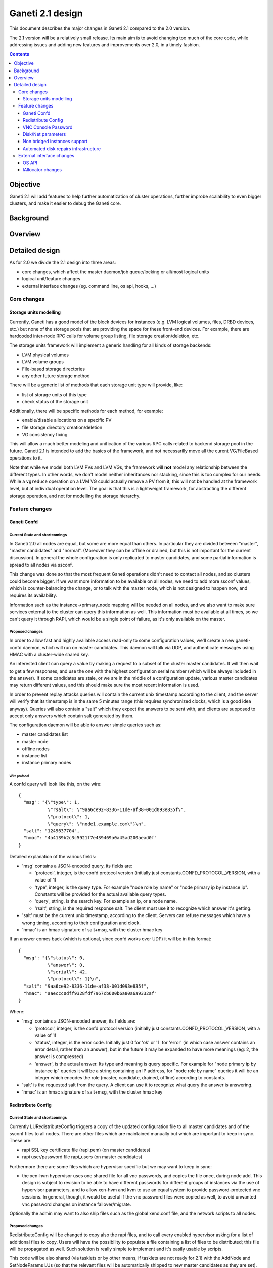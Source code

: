 =================
Ganeti 2.1 design
=================

This document describes the major changes in Ganeti 2.1 compared to
the 2.0 version.

The 2.1 version will be a relatively small release. Its main aim is to avoid
changing too much of the core code, while addressing issues and adding new
features and improvements over 2.0, in a timely fashion.

.. contents:: :depth: 3

Objective
=========

Ganeti 2.1 will add features to help further automatization of cluster
operations, further improbe scalability to even bigger clusters, and make it
easier to debug the Ganeti core.

Background
==========

Overview
========

Detailed design
===============

As for 2.0 we divide the 2.1 design into three areas:

- core changes, which affect the master daemon/job queue/locking or all/most
  logical units
- logical unit/feature changes
- external interface changes (eg. command line, os api, hooks, ...)

Core changes
------------

Storage units modelling
~~~~~~~~~~~~~~~~~~~~~~~

Currently, Ganeti has a good model of the block devices for instances
(e.g. LVM logical volumes, files, DRBD devices, etc.) but none of the
storage pools that are providing the space for these front-end
devices. For example, there are hardcoded inter-node RPC calls for
volume group listing, file storage creation/deletion, etc.

The storage units framework will implement a generic handling for all
kinds of storage backends:

- LVM physical volumes
- LVM volume groups
- File-based storage directories
- any other future storage method

There will be a generic list of methods that each storage unit type
will provide, like:

- list of storage units of this type
- check status of the storage unit

Additionally, there will be specific methods for each method, for example:

- enable/disable allocations on a specific PV
- file storage directory creation/deletion
- VG consistency fixing

This will allow a much better modeling and unification of the various
RPC calls related to backend storage pool in the future. Ganeti 2.1 is
intended to add the basics of the framework, and not necessarilly move
all the curent VG/FileBased operations to it.

Note that while we model both LVM PVs and LVM VGs, the framework will
**not** model any relationship between the different types. In other
words, we don't model neither inheritances nor stacking, since this is
too complex for our needs. While a ``vgreduce`` operation on a LVM VG
could actually remove a PV from it, this will not be handled at the
framework level, but at individual operation level. The goal is that
this is a lightweight framework, for abstracting the different storage
operation, and not for modelling the storage hierarchy.

Feature changes
---------------

Ganeti Confd
~~~~~~~~~~~~

Current State and shortcomings
++++++++++++++++++++++++++++++
In Ganeti 2.0 all nodes are equal, but some are more equal than others. In
particular they are divided between "master", "master candidates" and "normal".
(Moreover they can be offline or drained, but this is not important for the
current discussion). In general the whole configuration is only replicated to
master candidates, and some partial information is spread to all nodes via
ssconf.

This change was done so that the most frequent Ganeti operations didn't need to
contact all nodes, and so clusters could become bigger. If we want more
information to be available on all nodes, we need to add more ssconf values,
which is counter-balancing the change, or to talk with the master node, which
is not designed to happen now, and requires its availability.

Information such as the instance->primary_node mapping will be needed on all
nodes, and we also want to make sure services external to the cluster can query
this information as well. This information must be available at all times, so
we can't query it through RAPI, which would be a single point of failure, as
it's only available on the master.


Proposed changes
++++++++++++++++

In order to allow fast and highly available access read-only to some
configuration values, we'll create a new ganeti-confd daemon, which will run on
master candidates. This daemon will talk via UDP, and authenticate messages
using HMAC with a cluster-wide shared key.

An interested client can query a value by making a request to a subset of the
cluster master candidates. It will then wait to get a few responses, and use
the one with the highest configuration serial number (which will be always
included in the answer). If some candidates are stale, or we are in the middle
of a configuration update, various master candidates may return different
values, and this should make sure the most recent information is used.

In order to prevent replay attacks queries will contain the current unix
timestamp according to the client, and the server will verify that its
timestamp is in the same 5 minutes range (this requires synchronized clocks,
which is a good idea anyway). Queries will also contain a "salt" which they
expect the answers to be sent with, and clients are supposed to accept only
answers which contain salt generated by them.

The configuration daemon will be able to answer simple queries such as:

- master candidates list
- master node
- offline nodes
- instance list
- instance primary nodes

Wire protocol
^^^^^^^^^^^^^

A confd query will look like this, on the wire::

  {
    "msg": "{\"type\": 1,
             \"rsalt\": \"9aa6ce92-8336-11de-af38-001d093e835f\",
             \"protocol\": 1,
             \"query\": \"node1.example.com\"}\n",
    "salt": "1249637704",
    "hmac": "4a4139b2c3c5921f7e439469a0a45ad200aead0f"
  }

Detailed explanation of the various fields:

- 'msg' contains a JSON-encoded query, its fields are:

  - 'protocol', integer, is the confd protocol version (initially just
    constants.CONFD_PROTOCOL_VERSION, with a value of 1)
  - 'type', integer, is the query type. For example "node role by name" or
    "node primary ip by instance ip". Constants will be provided for the actual
    available query types.
  - 'query', string, is the search key. For example an ip, or a node name.
  - 'rsalt', string, is the required response salt. The client must use it to
    recognize which answer it's getting.

- 'salt' must be the current unix timestamp, according to the client. Servers
  can refuse messages which have a wrong timing, according to their
  configuration and clock.
- 'hmac' is an hmac signature of salt+msg, with the cluster hmac key

If an answer comes back (which is optional, since confd works over UDP) it will
be in this format::

  {
    "msg": "{\"status\": 0,
             \"answer\": 0,
             \"serial\": 42,
             \"protocol\": 1}\n",
    "salt": "9aa6ce92-8336-11de-af38-001d093e835f",
    "hmac": "aaeccc0dff9328fdf7967cb600b6a80a6a9332af"
  }

Where:

- 'msg' contains a JSON-encoded answer, its fields are:

  - 'protocol', integer, is the confd protocol version (initially just
    constants.CONFD_PROTOCOL_VERSION, with a value of 1)
  - 'status', integer, is the error code. Initially just 0 for 'ok' or '1' for
    'error' (in which case answer contains an error detail, rather than an
    answer), but in the future it may be expanded to have more meanings (eg: 2,
    the answer is compressed)
  - 'answer', is the actual answer. Its type and meaning is query specific. For
    example for "node primary ip by instance ip" queries it will be a string
    containing an IP address, for "node role by name" queries it will be an
    integer which encodes the role (master, candidate, drained, offline)
    according to constants.

- 'salt' is the requested salt from the query. A client can use it to recognize
  what query the answer is answering.
- 'hmac' is an hmac signature of salt+msg, with the cluster hmac key


Redistribute Config
~~~~~~~~~~~~~~~~~~~

Current State and shortcomings
++++++++++++++++++++++++++++++
Currently LURedistributeConfig triggers a copy of the updated configuration
file to all master candidates and of the ssconf files to all nodes. There are
other files which are maintained manually but which are important to keep in
sync. These are:

- rapi SSL key certificate file (rapi.pem) (on master candidates)
- rapi user/password file rapi_users (on master candidates)

Furthermore there are some files which are hypervisor specific but we may want
to keep in sync:

- the xen-hvm hypervisor uses one shared file for all vnc passwords, and copies
  the file once, during node add. This design is subject to revision to be able
  to have different passwords for different groups of instances via the use of
  hypervisor parameters, and to allow xen-hvm and kvm to use an equal system to
  provide password-protected vnc sessions. In general, though, it would be
  useful if the vnc password files were copied as well, to avoid unwanted vnc
  password changes on instance failover/migrate.

Optionally the admin may want to also ship files such as the global xend.conf
file, and the network scripts to all nodes.

Proposed changes
++++++++++++++++

RedistributeConfig will be changed to copy also the rapi files, and to call
every enabled hypervisor asking for a list of additional files to copy. Users
will have the possibility to populate a file containing a list of files to be
distributed; this file will be propagated as well. Such solution is really
simple to implement and it's easily usable by scripts.

This code will be also shared (via tasklets or by other means, if tasklets are
not ready for 2.1) with the AddNode and SetNodeParams LUs (so that the relevant
files will be automatically shipped to new master candidates as they are set).

VNC Console Password
~~~~~~~~~~~~~~~~~~~~

Current State and shortcomings
++++++++++++++++++++++++++++++

Currently just the xen-hvm hypervisor supports setting a password to connect
the the instances' VNC console, and has one common password stored in a file.

This doesn't allow different passwords for different instances/groups of
instances, and makes it necessary to remember to copy the file around the
cluster when the password changes.

Proposed changes
++++++++++++++++

We'll change the VNC password file to a vnc_password_file hypervisor parameter.
This way it can have a cluster default, but also a different value for each
instance. The VNC enabled hypervisors (xen and kvm) will publish all the
password files in use through the cluster so that a redistribute-config will
ship them to all nodes (see the Redistribute Config proposed changes above).

The current VNC_PASSWORD_FILE constant will be removed, but its value will be
used as the default HV_VNC_PASSWORD_FILE value, thus retaining backwards
compatibility with 2.0.

The code to export the list of VNC password files from the hypervisors to
RedistributeConfig will be shared between the KVM and xen-hvm hypervisors.

Disk/Net parameters
~~~~~~~~~~~~~~~~~~~

Current State and shortcomings
++++++++++++++++++++++++++++++

Currently disks and network interfaces have a few tweakable options and all the
rest is left to a default we chose. We're finding that we need more and more to
tweak some of these parameters, for example to disable barriers for DRBD
devices, or allow striping for the LVM volumes.

Moreover for many of these parameters it will be nice to have cluster-wide
defaults, and then be able to change them per disk/interface.

Proposed changes
++++++++++++++++

We will add new cluster level diskparams and netparams, which will contain all
the tweakable parameters. All values which have a sensible cluster-wide default
will go into this new structure while parameters which have unique values will not.

Example of network parameters:
  - mode: bridge/route
  - link: for mode "bridge" the bridge to connect to, for mode route it can
    contain the routing table, or the destination interface

Example of disk parameters:
  - stripe: lvm stripes
  - stripe_size: lvm stripe size
  - meta_flushes: drbd, enable/disable metadata "barriers"
  - data_flushes: drbd, enable/disable data "barriers"

Some parameters are bound to be disk-type specific (drbd, vs lvm, vs files) or
hypervisor specific (nic models for example), but for now they will all live in
the same structure. Each component is supposed to validate only the parameters
it knows about, and ganeti itself will make sure that no "globally unknown"
parameters are added, and that no parameters have overridden meanings for
different components.

The parameters will be kept, as for the BEPARAMS into a "default" category,
which will allow us to expand on by creating instance "classes" in the future.
Instance classes is not a feature we plan implementing in 2.1, though.

Non bridged instances support
~~~~~~~~~~~~~~~~~~~~~~~~~~~~~

Current State and shortcomings
++++++++++++++++++++++++++++++

Currently each instance NIC must be connected to a bridge, and if the bridge is
not specified the default cluster one is used. This makes it impossible to use
the vif-route xen network scripts, or other alternative mechanisms that don't
need a bridge to work.

Proposed changes
++++++++++++++++

The new "mode" network parameter will distinguish between bridged interfaces
and routed ones.

When mode is "bridge" the "link" parameter will contain the bridge the instance
should be connected to, effectively making things as today. The value has been
migrated from a nic field to a parameter to allow for an easier manipulation of
the cluster default.

When mode is "route" the ip field of the interface will become mandatory, to
allow for a route to be set. In the future we may want also to accept multiple
IPs or IP/mask values for this purpose. We will evaluate possible meanings of
the link parameter to signify a routing table to be used, which would allow for
insulation between instance groups (as today happens for different bridges).

For now we won't add a parameter to specify which network script gets called
for which instance, so in a mixed cluster the network script must be able to
handle both cases. The default kvm vif script will be changed to do so. (Xen
doesn't have a ganeti provided script, so nothing will be done for that
hypervisor)


Automated disk repairs infrastructure
~~~~~~~~~~~~~~~~~~~~~~~~~~~~~~~~~~~~~

Replacing defective disks in an automated fashion is quite difficult with the
current version of Ganeti. These changes will introduce additional
functionality and interfaces to simplify automating disk replacements on a
Ganeti node.

Fix node volume group
+++++++++++++++++++++

This is the most difficult addition, as it can lead to dataloss if it's not
properly safeguarded.

The operation must be done only when all the other nodes that have instances in
common with the target node are fine, i.e. this is the only node with problems,
and also we have to double-check that all instances on this node have at least
a good copy of the data.

This might mean that we have to enhance the GetMirrorStatus calls, and
introduce and a smarter version that can tell us more about the status of an
instance.

Stop allocation on a given PV
+++++++++++++++++++++++++++++

This is somewhat simple. First we need a "list PVs" opcode (and its associated
logical unit) and then a set PV status opcode/LU. These in combination should
allow both checking and changing the disk/PV status.

Instance disk status
++++++++++++++++++++

This new opcode or opcode change must list the instance-disk-index and node
combinations of the instance together with their status. This will allow
determining what part of the instance is broken (if any).

Repair instance
+++++++++++++++

This new opcode/LU/RAPI call will run ``replace-disks -p`` as needed, in order
to fix the instance status. It only affects primary instances; secondaries can
just be moved away.

Migrate node
++++++++++++

This new opcode/LU/RAPI call will take over the current ``gnt-node migrate``
code and run migrate for all instances on the node.

Evacuate node
++++++++++++++

This new opcode/LU/RAPI call will take over the current ``gnt-node evacuate``
code and run replace-secondary with an iallocator script for all instances on
the node.


External interface changes
--------------------------

OS API
~~~~~~

The OS API of Ganeti 2.0 has been built with extensibility in mind. Since we
pass everything as environment variables it's a lot easier to send new
information to the OSes without breaking retrocompatibility. This section of
the design outlines the proposed extensions to the API and their
implementation.

API Version Compatibility Handling
++++++++++++++++++++++++++++++++++

In 2.1 there will be a new OS API version (eg. 15), which should be mostly
compatible with api 10, except for some new added variables. Since it's easy
not to pass some variables we'll be able to handle Ganeti 2.0 OSes by just
filtering out the newly added piece of information. We will still encourage
OSes to declare support for the new API after checking that the new variables
don't provide any conflict for them, and we will drop api 10 support after
ganeti 2.1 has released.

New Environment variables
+++++++++++++++++++++++++

Some variables have never been added to the OS api but would definitely be
useful for the OSes. We plan to add an INSTANCE_HYPERVISOR variable to allow
the OS to make changes relevant to the virtualization the instance is going to
use. Since this field is immutable for each instance, the os can tight the
install without caring of making sure the instance can run under any
virtualization technology.

We also want the OS to know the particular hypervisor parameters, to be able to
customize the install even more.  Since the parameters can change, though, we
will pass them only as an "FYI": if an OS ties some instance functionality to
the value of a particular hypervisor parameter manual changes or a reinstall
may be needed to adapt the instance to the new environment. This is not a
regression as of today, because even if the OSes are left blind about this
information, sometimes they still need to make compromises and cannot satisfy
all possible parameter values.

OS Variants
+++++++++++

Currently we are assisting to some degree of "os proliferation" just to change
a simple installation behavior. This means that the same OS gets installed on
the cluster multiple times, with different names, to customize just one
installation behavior. Usually such OSes try to share as much as possible
through symlinks, but this still causes complications on the user side,
especially when multiple parameters must be cross-matched.

For example today if you want to install debian etch, lenny or squeeze you
probably need to install the debootstrap OS multiple times, changing its
configuration file, and calling it debootstrap-etch, debootstrap-lenny or
debootstrap-squeeze. Furthermore if you have for example a "server" and a
"development" environment which installs different packages/configuration files
and must be available for all installs you'll probably end  up with
deboostrap-etch-server, debootstrap-etch-dev, debootrap-lenny-server,
debootstrap-lenny-dev, etc. Crossing more than two parameters quickly becomes
not manageable.

In order to avoid this we plan to make OSes more customizable, by allowing each
OS to declare a list of variants which can be used to customize it. The
variants list is mandatory and must be written, one variant per line, in the
new "variants.list" file inside the main os dir. At least one supported variant
must be supported. When choosing the OS exactly one variant will have to be
specified, and will be encoded in the os name as <OS-name>+<variant>. As for
today it will be possible to change an instance's OS at creation or install
time.

The 2.1 OS list will be the combination of each OS, plus its supported
variants. This will cause the name name proliferation to remain, but at least
the internal OS code will be simplified to just parsing the passed variant,
without the need for symlinks or code duplication.

Also we expect the OSes to declare only "interesting" variants, but to accept
some non-declared ones which a user will be able to pass in by overriding the
checks ganeti does. This will be useful for allowing some variations to be used
without polluting the OS list (per-OS documentation should list all supported
variants). If a variant which is not internally supported is forced through,
the OS scripts should abort.

In the future (post 2.1) we may want to move to full fledged parameters all
orthogonal to each other (for example "architecture" (i386, amd64), "suite"
(lenny, squeeze, ...), etc). (As opposed to the variant, which is a single
parameter, and you need a different variant for all the set of combinations you
want to support).  In this case we envision the variants to be moved inside of
Ganeti and be associated with lists parameter->values associations, which will
then be passed to the OS.


IAllocator changes
~~~~~~~~~~~~~~~~~~

Current State and shortcomings
++++++++++++++++++++++++++++++

The iallocator interface allows creation of instances without manually
specifying nodes, but instead by specifying plugins which will do the
required computations and produce a valid node list.

However, the interface is quite akward to use:

- one cannot set a 'default' iallocator script
- one cannot use it to easily test if allocation would succeed
- some new functionality, such as rebalancing clusters and calculating
  capacity estimates is needed

Proposed changes
++++++++++++++++

There are two area of improvements proposed:

- improving the use of the current interface
- extending the IAllocator API to cover more automation


Default iallocator names
^^^^^^^^^^^^^^^^^^^^^^^^

The cluster will hold, for each type of iallocator, a (possibly empty)
list of modules that will be used automatically.

If the list is empty, the behaviour will remain the same.

If the list has one entry, then ganeti will behave as if
'--iallocator' was specifyed on the command line. I.e. use this
allocator by default. If the user however passed nodes, those will be
used in preference.

If the list has multiple entries, they will be tried in order until
one gives a successful answer.

Dry-run allocation
^^^^^^^^^^^^^^^^^^

The create instance LU will get a new 'dry-run' option that will just
simulate the placement, and return the chosen node-lists after running
all the usual checks.

Cluster balancing
^^^^^^^^^^^^^^^^^

Instance add/removals/moves can create a situation where load on the
nodes is not spread equally. For this, a new iallocator mode will be
implemented called ``balance`` in which the plugin, given the current
cluster state, and a maximum number of operations, will need to
compute the instance relocations needed in order to achieve a "better"
(for whatever the script believes it's better) cluster.

Cluster capacity calculation
^^^^^^^^^^^^^^^^^^^^^^^^^^^^

In this mode, called ``capacity``, given an instance specification and
the current cluster state (similar to the ``allocate`` mode), the
plugin needs to return:

- how many instances can be allocated on the cluster with that specification
- on which nodes these will be allocated (in order)
